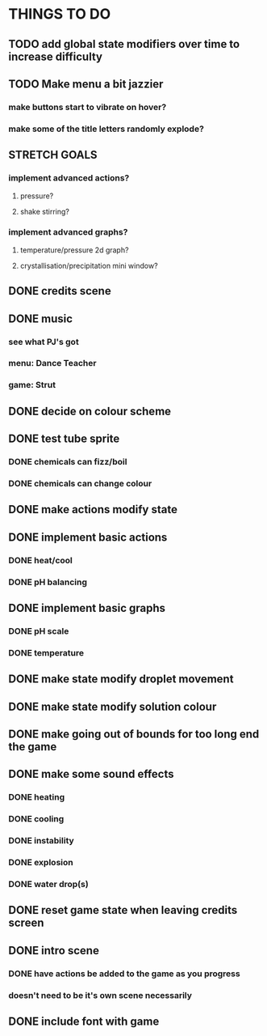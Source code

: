 * THINGS TO DO

** TODO add global state modifiers over time to increase difficulty

** TODO Make menu a bit jazzier
*** make buttons start to vibrate on hover?
*** make some of the title letters randomly explode?

** STRETCH GOALS
*** implement advanced actions?
**** pressure?
**** shake stirring?
*** implement advanced graphs?
**** temperature/pressure 2d graph?
**** crystallisation/precipitation mini window?



** DONE credits scene
   CLOSED: [2021-10-02 Sat 10:07]

** DONE music
   CLOSED: [2021-10-02 Sat 10:49]
*** see what PJ's got
*** menu: Dance Teacher
*** game: Strut

** DONE decide on colour scheme
   CLOSED: [2021-10-02 Sat 16:55]

** DONE test tube sprite
   CLOSED: [2021-10-03 Sun 10:48]
*** DONE chemicals can fizz/boil
*** DONE chemicals can change colour

** DONE make actions modify state
   CLOSED: [2021-10-03 Sun 22:48]

** DONE implement basic actions
   CLOSED: [2021-10-04 Mon 09:26]
*** DONE heat/cool
*** DONE pH balancing

** DONE implement basic graphs
   CLOSED: [2021-10-04 Mon 09:26]
*** DONE pH scale
*** DONE temperature

** DONE make state modify droplet movement
   CLOSED: [2021-10-04 Mon 10:34]

** DONE make state modify solution colour
   CLOSED: [2021-10-04 Mon 11:00]

** DONE make going out of bounds for too long end the game
   CLOSED: [2021-10-04 Mon 11:51]

** DONE make some sound effects
   CLOSED: [2021-10-04 Mon 13:48]
*** DONE heating
*** DONE cooling
*** DONE instability
*** DONE explosion
*** DONE water drop(s)

** DONE reset game state when leaving credits screen
   CLOSED: [2021-10-04 Mon 14:02]

** DONE intro scene
   CLOSED: [2021-10-04 Mon 18:13]
*** DONE have actions be added to the game as you progress
*** doesn't need to be it's own scene necessarily

** DONE include font with game
   CLOSED: [2021-10-04 Mon 19:06]

